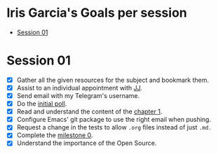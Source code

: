 * Iris Garcia's Goals per session
- [[#session-1][Session 01]]

* Session 01
- [X] Gather all the given resources for the subject and bookmark them.
- [X] Assist to an individual appointment with [[https://github.com/JJ][JJ]].
- [X] Send email with my Telegram's username.
- [X] Do the [[https://docs.google.com/forms/d/e/1FAIpQLSeIMvwkjuJIiFQ6BHQLm28acayJGdp1BHxoXxLxwRjxDt5GRQ/viewform][initial poll]].
- [X] Read and understand the content of the [[http://jj.github.io/IV/documentos/temas/Intro_concepto_y_soporte_fisico][chapter 1]].
- [X] Configure Emacs' git package to use the right email when pushing.
- [X] Request a change in the tests to allow ~.org~ files instead of
  just ~.md.~
- [X] Complete the [[http://jj.github.io/IV/documentos/proyecto/0.Repositorio][milestone 0]].
- [X] Understand the importance of the Open Source.
